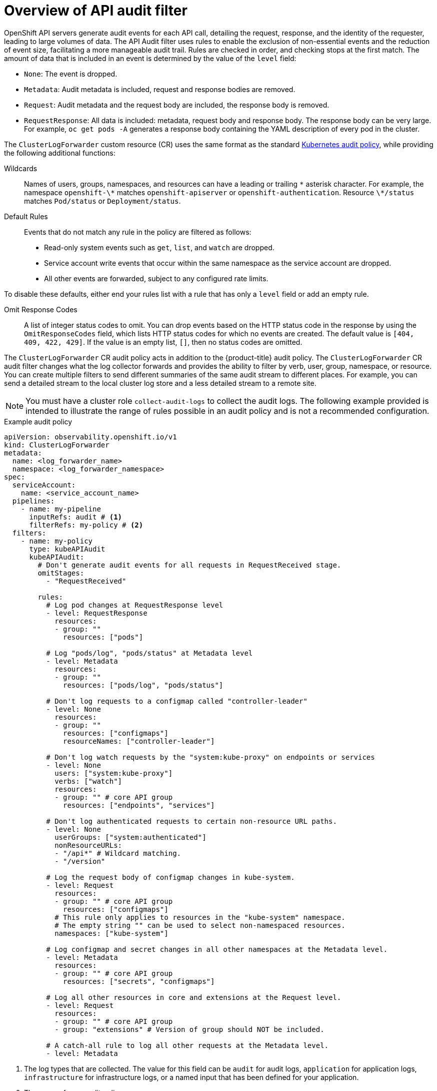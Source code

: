 // Module included in the following assemblies:
//
// * observability/logging/logging-6.0/log6x-clf.adoc

:_mod-docs-content-type: CONCEPT
[id="log6x-audit-filtering_{context}"]
= Overview of API audit filter

OpenShift API servers generate audit events for each API call, detailing the request, response, and the identity of the requester, leading to large volumes of data. The API Audit filter uses rules to enable the exclusion of non-essential events and the reduction of event size, facilitating a more manageable audit trail. Rules are checked in order, and checking stops at the first match. The amount of data that is included in an event is determined by the value of the `level` field:

* `None`: The event is dropped.
* `Metadata`: Audit metadata is included, request and response bodies are removed.
* `Request`: Audit metadata and the request body are included, the response body is removed.
* `RequestResponse`: All data is included: metadata, request body and response body. The response body can be very large. For example, `oc get pods -A` generates a response body containing the YAML description of every pod in the cluster.

The `ClusterLogForwarder` custom resource (CR) uses the same format as the standard link:https://kubernetes.io/docs/tasks/debug/debug-cluster/audit/#audit-policy[Kubernetes audit policy], while providing the following additional functions:

Wildcards:: Names of users, groups, namespaces, and resources can have a leading or trailing `\*` asterisk character. For example, the namespace `openshift-\*` matches `openshift-apiserver` or `openshift-authentication`. Resource `\*/status` matches `Pod/status` or `Deployment/status`.

Default Rules:: Events that do not match any rule in the policy are filtered as follows:
* Read-only system events such as `get`, `list`, and `watch` are dropped.
* Service account write events that occur within the same namespace as the service account are dropped.
* All other events are forwarded, subject to any configured rate limits.

To disable these defaults, either end your rules list with a rule that has only a `level` field or add an empty rule.

Omit Response Codes:: A list of integer status codes to omit. You can drop events based on the HTTP status code in the response by using the `OmitResponseCodes` field, which lists HTTP status codes for which no events are created. The default value is `[404, 409, 422, 429]`. If the value is an empty list, `[]`, then no status codes are omitted.

The `ClusterLogForwarder` CR audit policy acts in addition to the {product-title} audit policy. The `ClusterLogForwarder` CR audit filter changes what the log collector forwards and provides the ability to filter by verb, user, group, namespace, or resource. You can create multiple filters to send different summaries of the same audit stream to different places. For example, you can send a detailed stream to the local cluster log store and a less detailed stream to a remote site.

[NOTE]
====
You must have a cluster role `collect-audit-logs` to collect the audit logs. The following example provided is intended to illustrate the range of rules possible in an audit policy and is not a recommended configuration.
====

.Example audit policy
[source,yaml]
----
apiVersion: observability.openshift.io/v1
kind: ClusterLogForwarder
metadata:
  name: <log_forwarder_name>
  namespace: <log_forwarder_namespace>
spec:
  serviceAccount:
    name: <service_account_name>
  pipelines:
    - name: my-pipeline
      inputRefs: audit # <1>
      filterRefs: my-policy # <2>
  filters:
    - name: my-policy
      type: kubeAPIAudit
      kubeAPIAudit:
        # Don't generate audit events for all requests in RequestReceived stage.
        omitStages:
          - "RequestReceived"

        rules:
          # Log pod changes at RequestResponse level
          - level: RequestResponse
            resources:
            - group: ""
              resources: ["pods"]

          # Log "pods/log", "pods/status" at Metadata level
          - level: Metadata
            resources:
            - group: ""
              resources: ["pods/log", "pods/status"]

          # Don't log requests to a configmap called "controller-leader"
          - level: None
            resources:
            - group: ""
              resources: ["configmaps"]
              resourceNames: ["controller-leader"]

          # Don't log watch requests by the "system:kube-proxy" on endpoints or services
          - level: None
            users: ["system:kube-proxy"]
            verbs: ["watch"]
            resources:
            - group: "" # core API group
              resources: ["endpoints", "services"]

          # Don't log authenticated requests to certain non-resource URL paths.
          - level: None
            userGroups: ["system:authenticated"]
            nonResourceURLs:
            - "/api*" # Wildcard matching.
            - "/version"

          # Log the request body of configmap changes in kube-system.
          - level: Request
            resources:
            - group: "" # core API group
              resources: ["configmaps"]
            # This rule only applies to resources in the "kube-system" namespace.
            # The empty string "" can be used to select non-namespaced resources.
            namespaces: ["kube-system"]

          # Log configmap and secret changes in all other namespaces at the Metadata level.
          - level: Metadata
            resources:
            - group: "" # core API group
              resources: ["secrets", "configmaps"]

          # Log all other resources in core and extensions at the Request level.
          - level: Request
            resources:
            - group: "" # core API group
            - group: "extensions" # Version of group should NOT be included.

          # A catch-all rule to log all other requests at the Metadata level.
          - level: Metadata
----
<1> The log types that are collected. The value for this field can be `audit` for audit logs, `application` for application logs, `infrastructure` for infrastructure logs, or a named input that has been defined for your application.
<2> The name of your audit policy.
